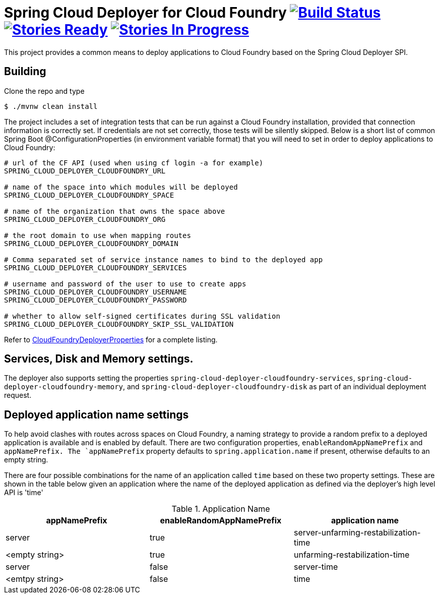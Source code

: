 = Spring Cloud Deployer for Cloud Foundry image:https://build.spring.io/plugins/servlet/buildStatusImage/SCD-DCF[Build Status, link=https://build.spring.io/browse/SCD-DCF] image:https://badge.waffle.io/spring-cloud/spring-cloud-deployer-cloudfoundry.svg?label=ready&title=Ready[Stories Ready, link=http://waffle.io/spring-cloud/spring-cloud-deployer-cloudfoundry] image:https://badge.waffle.io/spring-cloud/spring-cloud-deployer-cloudfoundry.svg?label=In%20Progress&title=In%20Progress[Stories In Progress, link=http://waffle.io/spring-cloud/spring-cloud-deployer-cloudfoundry]

This project provides a common means to deploy applications to Cloud Foundry based on the Spring Cloud Deployer SPI.

== Building

Clone the repo and type

----
$ ./mvnw clean install
----

The project includes a set of integration tests that can be run against a Cloud Foundry installation, provided that
connection information is correctly set. If credentials are not set correctly, those tests will be silently skipped.
Below is a short list of common Spring Boot @ConfigurationProperties (in environment variable format) that you will need to set in order to deploy applications to Cloud Foundry:

----
# url of the CF API (used when using cf login -a for example)
SPRING_CLOUD_DEPLOYER_CLOUDFOUNDRY_URL

# name of the space into which modules will be deployed
SPRING_CLOUD_DEPLOYER_CLOUDFOUNDRY_SPACE

# name of the organization that owns the space above
SPRING_CLOUD_DEPLOYER_CLOUDFOUNDRY_ORG

# the root domain to use when mapping routes
SPRING_CLOUD_DEPLOYER_CLOUDFOUNDRY_DOMAIN

# Comma separated set of service instance names to bind to the deployed app
SPRING_CLOUD_DEPLOYER_CLOUDFOUNDRY_SERVICES

# username and password of the user to use to create apps
SPRING_CLOUD_DEPLOYER_CLOUDFOUNDRY_USERNAME
SPRING_CLOUD_DEPLOYER_CLOUDFOUNDRY_PASSWORD

# whether to allow self-signed certificates during SSL validation
SPRING_CLOUD_DEPLOYER_CLOUDFOUNDRY_SKIP_SSL_VALIDATION
----

Refer to https://github.com/spring-cloud/spring-cloud-deployer-cloudfoundry/blob/master/src/main/java/org/springframework/cloud/deployer/spi/cloudfoundry/CloudFoundryDeployerProperties.java[CloudFoundryDeployerProperties] for a complete listing.

== Services, Disk and Memory settings.

The deployer also supports setting the properties `spring-cloud-deployer-cloudfoundry-services`,
`spring-cloud-deployer-cloudfoundry-memory`, and `spring-cloud-deployer-cloudfoundry-disk` as part of an individual
deployment request.

== Deployed application name settings

To help avoid clashes with routes across spaces on Cloud Foundry, a naming strategy to provide a random prefix to a deployed application is available and is enabled by default.  There are two configuration properties, `enableRandomAppNamePrefix` and `appNamePrefix.  The `appNamePrefix` property defaults to `spring.application.name` if present, otherwise defaults to an empty string.

There are four possible combinations for the name of an application called `time` based on these two property settings.  These are shown in the table below given an application where the name of the deployed application as defined via the deployer's high level API is 'time'

.Application Name
|===
|appNamePrefix | enableRandomAppNamePrefix | application name

|server
|true
|server-unfarming-restabilization-time

|<empty string>
|true
|unfarming-restabilization-time

|server
|false
|server-time

|<emtpy string>
|false
|time






